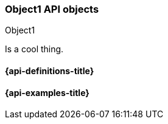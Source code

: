 [[sample-object]]
=== Object1 API objects
++++
<titleabbrev>Object1</titleabbrev>
++++
// ***************************************
// These pages complement API reference pages. They provide details about the
// objects in API request bodies or response bodies.
// They do not need to map 1:1 to API response bodies unless these pages are
// automatically generated and released. 
// These pages are typically nested under an API definitions page.
// For an example of definitions that map specific objects to APIs, see:
// https://www.elastic.co/guide/en/cloud-enterprise/current/definitions.html
// For an example of definitions that apply to multiple APIs, see:
// https://www.elastic.co/guide/en/elasticsearch/reference/master/api-definitions.html
// ***************************************

//Provide a brief description

Is a cool thing.

// Guidelines for API object documentation
// ***************************************
// * Use a definition list.
// * Include the data type.
// * Include default values as the last sentence of the first paragraph.
// * Include a range of valid values, if applicable.
// * For nested objects, link to a separate definition list.
// ***************************************

[float]
[[sample-object-properties]]
==== {api-definitions-title}
// A list of the properties of the API object

////
For example:

`analysis_config`::
  (object) The analysis configuration, which specifies how to analyze the data.
  See <<ml-analysisconfig, analysis configuration objects>>.
  
`job_id`::
  (string) The unique identifier for the job. This identifier can contain
  lowercase alphanumeric characters (a-z and 0-9), hyphens, and underscores. It
  must start and end with alphanumeric characters.
////

// ***************************************
[float]
[[sample-object-example]]
==== {api-examples-title}
// Optional. Be aware that if you add examples they need to be kept up-to-date.

////
[source,js]
----
{
      "job_id": "total-requests",
      "analysis_config": {
        "bucket_span": "10m",
        "detectors": [
          {
            "detector_description": "Sum of total",
            "function": "sum",
            "field_name": "total",
            "detector_index": 0
          }
        ],
        "influencers": [ ]
      },
      ...
    }
----
////
// ***************************************